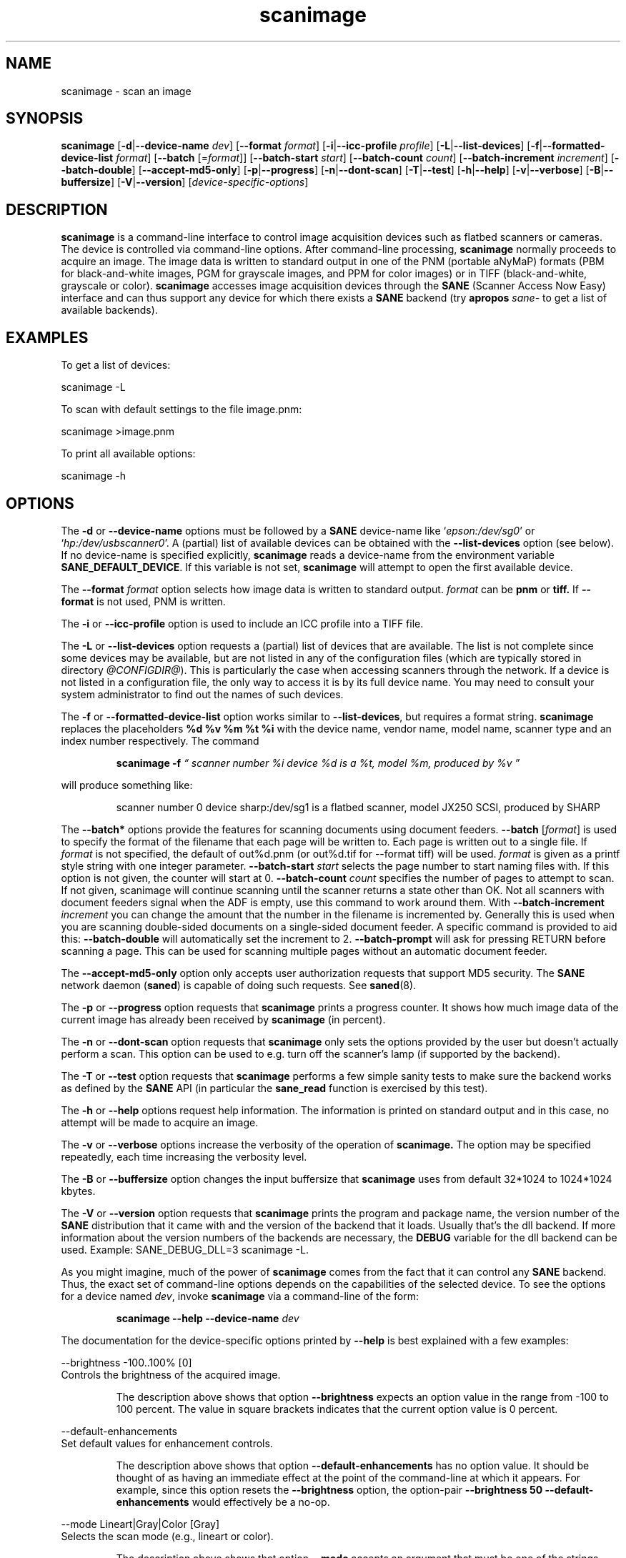 .TH scanimage 1 "23 Sep 2005" "@PACKAGEVERSION@" "SANE Scanner Access Now Easy"
.IX scanimage
.SH NAME
scanimage \- scan an image
.SH SYNOPSIS
.B scanimage
.RB [ -d | --device-name
.IR dev ]
.RB [ --format
.IR format ]
.RB [ -i | --icc-profile
.IR profile ]
.RB [ -L | --list-devices ]
.RB [ -f | --formatted-device-list 
.IR format ]
.RB [ --batch 
.RI [= format ]]
.RB [ --batch-start
.IR start ]
.RB [ --batch-count
.IR count ]
.RB [ --batch-increment
.IR increment ]
.RB [ --batch-double ]
.RB [ --accept-md5-only ]
.RB [ -p | --progress ]
.RB [ -n | --dont-scan ]
.RB [ -T | --test ]
.RB [ -h | --help ]
.RB [ -v | --verbose ]
.RB [ -B | --buffersize ]
.RB [ -V | --version ]
.RI [ device-specific-options ]
.SH DESCRIPTION
.B scanimage
is a command-line interface to control image acquisition devices such
as flatbed scanners or cameras.  The device is controlled via
command-line options.  After command-line processing,
.B scanimage
normally proceeds to acquire an image.  The image data is written to
standard output in one of the PNM (portable aNyMaP) formats (PBM for
black-and-white images, PGM for grayscale images, and PPM for color
images) or in TIFF (black-and-white, grayscale or color).
.B scanimage
accesses image acquisition devices through the
.B SANE
(Scanner Access Now Easy) interface and can thus support any device for which
there exists a
.B SANE
backend (try
.B apropos
.I sane-
to get a list of available backends).

.SH EXAMPLES
To get a list of devices:

  scanimage -L

To scan with default settings to the file image.pnm:

  scanimage >image.pnm

To print all available options:

  scanimage -h

.SH OPTIONS
.PP
The
.B -d
or
.B --device-name
options must be followed by a
.B SANE
device-name like 
.RI ` epson:/dev/sg0 '
or 
.RI ` hp:/dev/usbscanner0 '.
A (partial) list of available devices can be obtained with the
.B --list-devices
option (see below).  If no device-name is specified explicitly,
.B scanimage
reads a device-name from the environment variable
.BR SANE_DEFAULT_DEVICE .
If this variable is not set, 
.B scanimage
will attempt to open the first available device.
.PP
The
.B --format 
.I format
option selects how image data is written to standard output.
.I format
can be
.B pnm
or
.BR tiff.
If
.B --format
is not used, PNM is written.
.PP
The
.B -i
or
.B --icc-profile
option is used to include an ICC profile into a TIFF file.
.PP
The
.B -L
or
.B --list-devices
option requests a (partial) list of devices that are available.  The
list is not complete since some devices may be available, but are not
listed in any of the configuration files (which are typically stored
in directory 
.IR @CONFIGDIR@ ).
This is particularly the case when accessing scanners through the network.  If
a device is not listed in a configuration file, the only way to access it is
by its full device name.  You may need to consult your system administrator to
find out the names of such devices.
.PP
The
.B -f
or
.B --formatted-device-list
option works similar to
.BR --list-devices ,
but requires a format string.
.B scanimage
replaces the placeholders
.B %d %v %m %t %i
with the device name, vendor name, model name, scanner type and an index
number respectively. The command
.PP
.RS
.B scanimage -f
.I \*(lq scanner number %i device %d is a %t, model %m, produced by %v \*(rq
.PP
.RE
will produce something like:
.PP
.RS
scanner number 0  device sharp:/dev/sg1 is  a  flatbed scanner, model JX250
SCSI, produced by SHARP
.RE
.PP
The
.B --batch*
options provide the features for scanning documents using document
feeders.  
.BR --batch
.RI [ format ]
is used to specify the format of the filename that each page will be written
to.  Each page is written out to a single file.  If
.I format
is not specified, the default of out%d.pnm (or out%d.tif for --format tiff)
will be used.  
.I format
is given as a printf style string with one integer parameter.
.B --batch-start
.I start
selects the page number to start naming files with. If this option is not
given, the counter will start at 0.
.B --batch-count
.I count
specifies the number of pages to attempt to scan.  If not given, 
scanimage will continue scanning until the scanner returns a state
other than OK.  Not all scanners with document feeders signal when the
ADF is empty, use this command to work around them.
With 
.B --batch-increment
.I increment
you can change the amount that the number in the filename is incremented
by.  Generally this is used when you are scanning double-sided documents
on a single-sided document feeder.  A specific command is provided to
aid this:
.B --batch-double
will automatically set the increment to 2.
.B --batch-prompt
will ask for pressing RETURN before scanning a page. This can be used for
scanning multiple pages without an automatic document feeder.
.PP
The
.B --accept-md5-only
option only accepts user authorization requests that support MD5 security. The
.B SANE
network daemon
.RB ( saned )
is capable of doing such requests. See
.BR saned (8).
.PP
The
.B -p
or
.B --progress
option requests that
.B scanimage
prints a progress counter. It shows how much image data of the current image has
already been received by
.B scanimage 
(in percent).
.PP
The
.B -n
or
.B --dont-scan
option requests that
.B scanimage
only sets the options provided by the user but doesn't actually perform a
scan. This option can be used to e.g. turn off the scanner's lamp (if
supported by the backend).
.PP
The
.B -T
or
.B --test
option requests that
.B scanimage
performs a few simple sanity tests to make sure the backend works as
defined by the
.B SANE
API (in particular the
.B sane_read
function is exercised by this test).
.PP
The
.B -h
or
.B --help
options request help information.  The information is printed on
standard output and in this case, no attempt will be made to acquire
an image.
.PP
The
.B -v
or
.B --verbose
options increase the verbosity of the operation of
.B scanimage.
The option may be specified repeatedly, each time increasing the verbosity
level.
.PP
The
.B -B
or
.B --buffersize
option changes the input buffersize that
.B scanimage
uses from default 32*1024 to 1024*1024 kbytes.
.PP
The
.B -V
or
.B --version
option requests that
.B scanimage
prints the program and package name, the version number of
the
.B SANE
distribution that it came with and the version of the backend that it
loads. Usually that's the dll backend. If more information about the version
numbers of the backends are necessary, the
.B DEBUG
variable for the dll backend can be used. Example: SANE_DEBUG_DLL=3 scanimage
-L.
.PP
As you might imagine, much of the power of
.B scanimage
comes from the fact that it can control any
.B SANE
backend.  Thus, the exact set of command-line options depends on the
capabilities of the selected device.  To see the options for a device named
.IR dev ,
invoke
.B scanimage
via a command-line of the form:
.PP
.RS
.B scanimage --help --device-name
.I dev
.RE
.PP
The documentation for the device-specific options printed by
.B --help
is best explained with a few examples:

 --brightness -100..100% [0]
.br
    Controls the brightness of the acquired image.
.PP
.RS
The description above shows that option
.B --brightness
expects an option value in the range from -100 to 100 percent.  The
value in square brackets indicates that the current option value is 0
percent.
.RE

 --default-enhancements
.br
    Set default values for enhancement controls.
.PP
.RS
The description above shows that option
.B --default-enhancements
has no option value.  It should be thought of as having an immediate
effect at the point of the command-line at which it appears.  For
example, since this option resets the
.B --brightness
option, the option-pair
.B --brightness 50 --default-enhancements
would effectively be a no-op.
.RE

 --mode Lineart|Gray|Color [Gray]
.br
    Selects the scan mode (e.g., lineart or color).
.PP
.RS
The description above shows that option
.B --mode
accepts an argument that must be one of the strings
.BR Lineart ,
.BR Gray ,
or
.BR Color .
The value in the square bracket indicates that the option is currently
set to
.BR Gray .
For convenience, it is legal to abbreviate the string values as long as
they remain unique.  Also, the case of the spelling doesn't matter.  For
example, option setting
.B --mode col
is identical to
.BR "--mode Color" .
.RE

 --custom-gamma[=(yes|no)] [inactive]
.br
    Determines whether a builtin or a custom gamma-table
.br
    should be used.
.PP
.RS
The description above shows that option
.B --custom-gamma
expects either no option value, a "yes" string, or a "no" string.
Specifying the option with no value is equivalent to specifying "yes".
The value in square-brackets indicates that the option is not
currently active.  That is, attempting to set the option would result
in an error message.  The set of available options typically depends
on the settings of other options.  For example, the
.B --custom-gamma
table might be active only when a grayscale or color scan-mode has
been requested.

Note that the
.B --help
option is processed only after all other options have been processed.
This makes it possible to see the option settings for a particular
mode by specifying the appropriate mode-options along
with the
.B --help
option.  For example, the command-line:
.PP
.B  scanimage --help --mode
.I color
.PP
would print the option settings that are in effect when the color-mode
is selected.
.RE

 --gamma-table 0..255,...
.br
    Gamma-correction table.  In color mode this option
.br
    equally affects the red, green, and blue channels
.br
    simultaneously (i.e., it is an intensity gamma table).
.PP
.RS
The description above shows that option
.B --gamma-table
expects zero or more values in the range 0 to 255.  For example, a
legal value for this option would be "3,4,5,6,7,8,9,10,11,12".  Since
it's cumbersome to specify long vectors in this form, the same can be
expressed by the abbreviated form "[0]3-[9]12".  What this means is
that the first vector element is set to 3, the 9-th element is set to
12 and the values in between are interpolated linearly.  Of course, it
is possible to specify multiple such linear segments.  For example,
"[0]3-[2]3-[6]7,[7]10-[9]6" is equivalent to "3,3,3,4,5,6,7,10,8,6".
The program
.B gamma4scanimage
can be used to generate such gamma tables (see 
.BR gamma4scanimage (1)
for details).
.RE

.br
 --filename <string> [/tmp/input.ppm]
.br
    The filename of the image to be loaded.
.PP
.RS
The description above is an example of an option that takes an
arbitrary string value (which happens to be a filename).  Again,
the value in brackets show that the option is current set to the
filename 
.BR /tmp/input.ppm .
.RE

.SH ENVIRONMENT
.TP
.B SANE_DEFAULT_DEVICE
The default device-name.
.SH FILES
.TP
.I @CONFIGDIR@
This directory holds various configuration files.  For details, please
refer to the manual pages listed below.
.TP
.I ~/.sane/pass
This file contains lines of the form
.PP
.RS
user:password:resource
.PP
scanimage uses this information to answer user authorization requests
automatically. The file must have 0600 permissions or stricter. You should
use this file in conjunction with the --accept-md5-only option to avoid
server-side attacks. The resource may contain any character but is limited
to 127 characters.
.SH "SEE ALSO"
.BR sane (7),
.BR gamma4scanimage (1),
.BR xscanimage (1),
.BR xcam(1) ,
.BR xsane(1) ,
.BR scanadf (1),
.BR sane-dll (5),
.BR sane-net (5),
.BR sane-"backendname" (5)
.SH AUTHOR
David Mosberger, Andreas Beck, Gordon Matzigkeit, Caskey Dickson, and many
others.  For questions and comments contact the sane-devel mailinglist (see
http://www.sane-project.org/mailing-lists.html).

.SH BUGS
For vector options, the help output currently has no indication as to
how many elements a vector-value should have.
